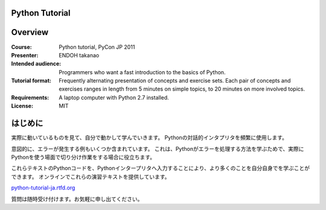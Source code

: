Python Tutorial
---------------

Overview
--------

:Course:            Python tutorial, PyCon JP 2011
:Presenter:         ENDOH takanao
:Intended audience: Programmers who want a fast introduction to the basics of Python.
:Tutorial format:   Frequently alternating presentation of concepts and exercise sets.
                    Each pair of concepts and exercises ranges in length from 5 minutes
                    on simple topics, to 20 minutes on more involved topics.
:Requirements:      A laptop computer with Python 2.7 installed.
:License:           MIT


はじめに
--------

実際に動いているものを見て、自分で動かして学んでいきます。
Pythonの対話的インタプリタを頻繁に使用します。

意図的に、エラーが発生する例もいくつか含まれています。
これは、Pythonがエラーを処理する方法を学ぶためで、実際にPythonを使う場面で切り分け作業をする場合に役立ちます。

これらテキストのPythonコードを、Pythonインタープリタへ入力することにより、より多くのことを自分自身でを学ぶことができます。
オンラインでこれらの演習テキストを提供しています。

`python-tutorial-ja.rtfd.org <http://python-tutorial-ja.rtfd.org/>`_

質問は随時受け付けます。お気軽に申し出てください。
